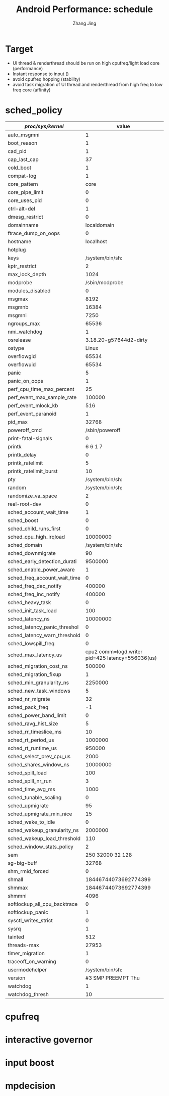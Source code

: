 #+TITLE: Android Performance: schedule
#+AUTHOR: Zhang Jing
#+OPTIONS: ^:nil
#+LINK_HOME: http://
#+LINK_UP: http://
#+HTML_HEAD: <link rel="stylesheet" type="text/css" href="css/main-ltr.css" />  <link rel="stylesheet" type="text/css" href="css/shared.css" />  <link rel="stylesheet" type="text/css" href="css/common.css" /> 



* Target
- UI thread & renderthread should be run on high cpufreq/light load core (performance)
- Instant response to input ()
- avoid cpufreq hopping (stability)
- avoid task migration of UI thread and renderthread from high freq to low freq core (affinity)

* sched_policy

| /proc/sys/kernel/            | value                                            |
|------------------------------+--------------------------------------------------|
| auto_msgmni                  |                                                1 |
| boot_reason                  |                                                1 |
| cad_pid                      |                                                1 |
| cap_last_cap                 |                                               37 |
| cold_boot                    |                                                1 |
| compat-log                   |                                                1 |
| core_pattern                 |                                             core |
| core_pipe_limit              |                                                0 |
| core_uses_pid                |                                                0 |
| ctrl-alt-del                 |                                                1 |
| dmesg_restrict               |                                                0 |
| domainname                   |                                      localdomain |
| ftrace_dump_on_oops          |                                                0 |
| hostname                     |                                        localhost |
| hotplug                      |                                                  |
| keys                         |                                  /system/bin/sh: |
| kptr_restrict                |                                                2 |
| max_lock_depth               |                                             1024 |
| modprobe                     |                                   /sbin/modprobe |
| modules_disabled             |                                                0 |
| msgmax                       |                                             8192 |
| msgmnb                       |                                            16384 |
| msgmni                       |                                             7250 |
| ngroups_max                  |                                            65536 |
| nmi_watchdog                 |                                                1 |
| osrelease                    |                           3.18.20-g57644d2-dirty |
| ostype                       |                                            Linux |
| overflowgid                  |                                            65534 |
| overflowuid                  |                                            65534 |
| panic                        |                                                5 |
| panic_on_oops                |                                                1 |
| perf_cpu_time_max_percent    |                                               25 |
| perf_event_max_sample_rate   |                                           100000 |
| perf_event_mlock_kb          |                                              516 |
| perf_event_paranoid          |                                                1 |
| pid_max                      |                                            32768 |
| poweroff_cmd                 |                                   /sbin/poweroff |
| print-fatal-signals          |                                                0 |
| printk                       |                                          6 6 1 7 |
| printk_delay                 |                                                0 |
| printk_ratelimit             |                                                5 |
| printk_ratelimit_burst       |                                               10 |
| pty                          |                                  /system/bin/sh: |
| random                       |                                  /system/bin/sh: |
| randomize_va_space           |                                                2 |
| real-root-dev                |                                                0 |
| sched_account_wait_time      |                                                1 |
| sched_boost                  |                                                0 |
| sched_child_runs_first       |                                                0 |
| sched_cpu_high_irqload       |                                         10000000 |
| sched_domain                 |                                  /system/bin/sh: |
| sched_downmigrate            |                                               90 |
| sched_early_detection_durati |                                          9500000 |
| sched_enable_power_aware     |                                                1 |
| sched_freq_account_wait_time |                                                0 |
| sched_freq_dec_notify        |                                           400000 |
| sched_freq_inc_notify        |                                           400000 |
| sched_heavy_task             |                                                0 |
| sched_init_task_load         |                                              100 |
| sched_latency_ns             |                                         10000000 |
| sched_latency_panic_threshol |                                                0 |
| sched_latency_warn_threshold |                                                0 |
| sched_lowspill_freq          |                                                0 |
| sched_max_latency_us         | cpu2 comm=logd.writer pid=425 latency=556036(us) |
| sched_migration_cost_ns      |                                           500000 |
| sched_migration_fixup        |                                                1 |
| sched_min_granularity_ns     |                                          2250000 |
| sched_new_task_windows       |                                                5 |
| sched_nr_migrate             |                                               32 |
| sched_pack_freq              |                                               -1 |
| sched_power_band_limit       |                                                0 |
| sched_ravg_hist_size         |                                                5 |
| sched_rr_timeslice_ms        |                                               10 |
| sched_rt_period_us           |                                          1000000 |
| sched_rt_runtime_us          |                                           950000 |
| sched_select_prev_cpu_us     |                                             2000 |
| sched_shares_window_ns       |                                         10000000 |
| sched_spill_load             |                                              100 |
| sched_spill_nr_run           |                                                3 |
| sched_time_avg_ms            |                                             1000 |
| sched_tunable_scaling        |                                                0 |
| sched_upmigrate              |                                               95 |
| sched_upmigrate_min_nice     |                                               15 |
| sched_wake_to_idle           |                                                0 |
| sched_wakeup_granularity_ns  |                                          2000000 |
| sched_wakeup_load_threshold  |                                              110 |
| sched_window_stats_policy    |                                                2 |
| sem                          |                                250  32000 32 128 |
| sg-big-buff                  |                                            32768 |
| shm_rmid_forced              |                                                0 |
| shmall                       |                             18446744073692774399 |
| shmmax                       |                             18446744073692774399 |
| shmmni                       |                                             4096 |
| softlockup_all_cpu_backtrace |                                                0 |
| softlockup_panic             |                                                1 |
| sysctl_writes_strict         |                                                0 |
| sysrq                        |                                                1 |
| tainted                      |                                              512 |
| threads-max                  |                                            27953 |
| timer_migration              |                                                1 |
| traceoff_on_warning          |                                                0 |
| usermodehelper               |                                  /system/bin/sh: |
| version                      |                              #3 SMP  PREEMPT Thu |
| watchdog                     |                                                1 |
| watchdog_thresh              |                                               10 |

* cpufreq

* interactive governor

* input boost

* mpdecision
